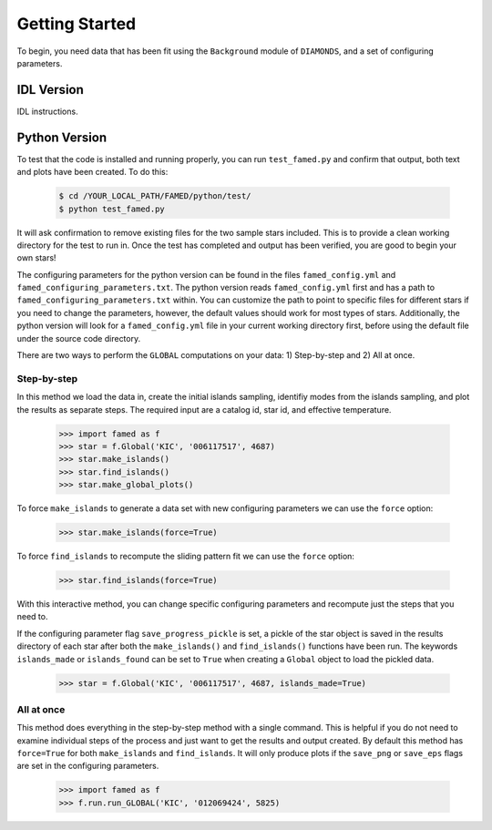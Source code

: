 Getting Started
===============

To begin, you need data that has been fit using the ``Background`` module of ``DIAMONDS``, and a set of configuring parameters.

IDL Version
^^^^^^^^^^^

IDL instructions.



Python Version
^^^^^^^^^^^^^^
To test that the code is installed and running properly, you can run ``test_famed.py`` and confirm that output, both text and plots have been created. To do this:

 .. code:: shell

    $ cd /YOUR_LOCAL_PATH/FAMED/python/test/
    $ python test_famed.py

It will ask confirmation to remove existing files for the two sample stars included. This is to provide a clean working directory for the test to run in. Once the test has completed and output has been verified, you are good to begin your own stars!


The configuring parameters for the python version can be found in the files ``famed_config.yml`` and ``famed_configuring_parameters.txt``. The python version reads ``famed_config.yml`` first and has a path to ``famed_configuring_parameters.txt`` within. You can customize the path to point to specific files for different stars if you need to change the parameters, however, the default values should work for most types of stars. Additionally, the python version will look for a ``famed_config.yml`` file in your current working directory first, before using the default file under the source code directory.

There are two ways to perform the ``GLOBAL`` computations on your data: 1) Step-by-step and 2) All at once. 

Step-by-step
------------
In this method we load the data in, create the initial islands sampling, identifiy modes from the islands sampling, and plot the results as separate steps.  The required input are a catalog id, star id, and effective temperature. 

 .. code :: python

     >>> import famed as f
     >>> star = f.Global('KIC', '006117517', 4687)
     >>> star.make_islands()
     >>> star.find_islands()
     >>> star.make_global_plots()


To force ``make_islands`` to generate a data set with new configuring parameters we can use the ``force`` option:
 
 .. code :: python

     >>> star.make_islands(force=True)
     
To force ``find_islands`` to recompute the sliding pattern fit we can use the ``force`` option:
 
 .. code :: python

     >>> star.find_islands(force=True)

With this interactive method, you can change specific configuring parameters and recompute just the steps that you need to.

If the configuring parameter flag ``save_progress_pickle`` is set, a pickle of the star object is saved in the results directory of each star after both the ``make_islands()`` and ``find_islands()`` functions have been run. The keywords ``islands_made`` or ``islands_found`` can be set to ``True`` when creating a ``Global`` object to load the pickled data. 

 .. code :: python

     >>> star = f.Global('KIC', '006117517', 4687, islands_made=True)



     
All at once
-----------
This method does everything in the step-by-step method with a single command. This is helpful if you do not need to examine individual steps of the process and just want to get the results and output created. By default this method has ``force=True`` for both ``make_islands`` and ``find_islands``. It will only produce plots if the ``save_png`` or ``save_eps`` flags are set in the configuring parameters.

 .. code :: python
 
     >>> import famed as f
     >>> f.run.run_GLOBAL('KIC', '012069424', 5825)
   
     
